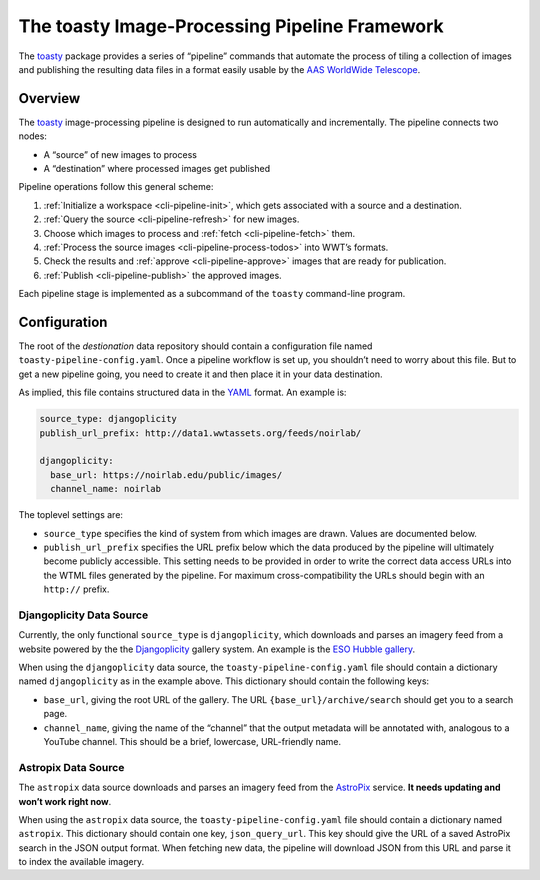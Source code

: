 .. _pipeline:

==============================================
The toasty Image-Processing Pipeline Framework
==============================================

The toasty_ package provides a series of “pipeline” commands that automate the
process of tiling a collection of images and publishing the resulting data files
in a format easily usable by the `AAS WorldWide Telescope`_.

.. _toasty: https://toasty.readthedocs.io/
.. _AAS WorldWide Telescope: http://worldwidetelescope.org/


Overview
========

The toasty_ image-processing pipeline is designed to run automatically and
incrementally. The pipeline connects two nodes:

- A “source” of new images to process
- A “destination” where processed images get published

Pipeline operations follow this general scheme:

1. :ref:`Initialize a workspace <cli-pipeline-init>`, which gets associated with a
   source and a destination.
2. :ref:`Query the source <cli-pipeline-refresh>` for new images.
3. Choose which images to process and :ref:`fetch <cli-pipeline-fetch>` them.
4. :ref:`Process the source images <cli-pipeline-process-todos>` into WWT’s formats.
5. Check the results and :ref:`approve <cli-pipeline-approve>` images that are
   ready for publication.
6. :ref:`Publish <cli-pipeline-publish>` the approved images.

Each pipeline stage is implemented as a subcommand of the ``toasty``
command-line program.


Configuration
=============

The root of the *destionation* data repository should contain a configuration
file named ``toasty-pipeline-config.yaml``. Once a pipeline workflow is set up,
you shouldn’t need to worry about this file. But to get a new pipeline going,
you need to create it and then place it in your data destination.

As implied, this file contains structured data in the `YAML
<https://yaml.org/>`_ format. An example is:

.. code-block:: YAML

    source_type: djangoplicity
    publish_url_prefix: http://data1.wwtassets.org/feeds/noirlab/

    djangoplicity:
      base_url: https://noirlab.edu/public/images/
      channel_name: noirlab

The toplevel settings are:

- ``source_type`` specifies the kind of system from which images are drawn.
  Values are documented below.
- ``publish_url_prefix`` specifies the URL prefix below which the data
  produced by the pipeline will ultimately become publicly accessible. This
  setting needs to be provided in order to write the correct data access URLs
  into the WTML files generated by the pipeline. For maximum cross-compatibility
  the URLs should begin with an ``http://`` prefix.

Djangoplicity Data Source
-------------------------

Currently, the only functional ``source_type`` is ``djangoplicity``, which
downloads and parses an imagery feed from a website powered by the the
`Djangoplicity <https://github.com/djangoplicity/djangoplicity>`_ gallery
system. An example is the `ESO Hubble gallery
<https://spacetelescope.org/images/>`_.

When using the ``djangoplicity`` data source, the ``toasty-pipeline-config.yaml``
file should contain a dictionary named ``djangoplicity`` as in the example above.
This dictionary should contain the following keys:

- ``base_url``, giving the root URL of the gallery. The URL
  ``{base_url}/archive/search`` should get you to a search page.
- ``channel_name``, giving the name of the “channel” that the output metadata will
  be annotated with, analogous to a YouTube channel. This should be a brief, lowercase,
  URL-friendly name.

Astropix Data Source
--------------------

The ``astropix`` data source downloads and parses an imagery feed from the
`AstroPix <https://astropix.ipac.caltech.edu/>`_ service. **It needs updating
and won’t work right now**.

When using the ``astropix`` data source, the ``toasty-pipeline-config.yaml``
file should contain a dictionary named ``astropix``. This dictionary should
contain one key, ``json_query_url``. This key should give the URL of a saved
AstroPix search in the JSON output format. When fetching new data, the pipeline
will download JSON from this URL and parse it to index the available imagery.

